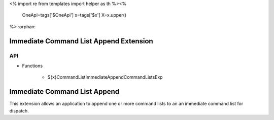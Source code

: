 <%
import re
from templates import helper as th
%><%
    OneApi=tags['$OneApi']
    x=tags['$x']
    X=x.upper()
%>
:orphan:

.. _ZE_experimental_immediate_command_list_append:

=========================================
 Immediate Command List Append Extension
=========================================

API
----

* Functions

    * ${x}CommandListImmediateAppendCommandListsExp

===============================
 Immediate Command List Append
===============================

This extension allows an application to append one or more command lists to an an immediate command list for dispatch.
